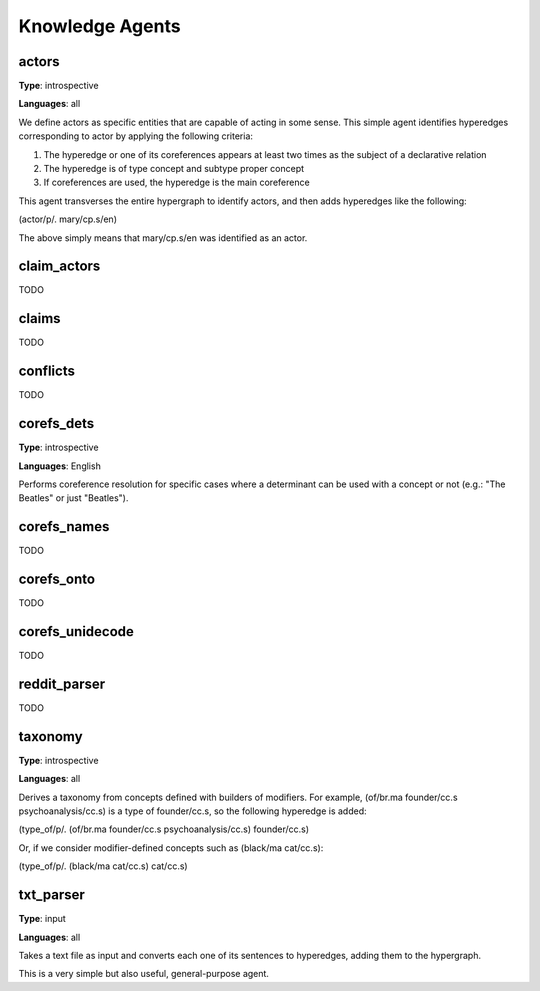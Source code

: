 ================
Knowledge Agents
================

actors
======

**Type**: introspective

**Languages**: all

We define actors as specific entities that are capable of acting in some sense. This simple agent identifies hyperedges corresponding to actor by applying the following criteria:

1. The hyperedge or one of its coreferences appears at least two times as the subject of a declarative relation
2. The hyperedge is of type concept and subtype proper concept
3. If coreferences are used, the hyperedge is the main coreference

This agent transverses the entire hypergraph to identify actors, and then adds hyperedges like the following:

(actor/p/. mary/cp.s/en)

The above simply means that mary/cp.s/en was identified as an actor.

claim_actors
============

TODO

claims
======

TODO

conflicts
=========

TODO

corefs_dets
===========

**Type**: introspective

**Languages**: English

Performs coreference resolution for specific cases where a determinant can be used with a concept or not (e.g.: "The Beatles" or just "Beatles").

corefs_names
============

TODO

corefs_onto
===========

TODO

corefs_unidecode
================

TODO

reddit_parser
=============

TODO

taxonomy
========

**Type**: introspective

**Languages**: all

Derives a taxonomy from concepts defined with builders of modifiers. For example, (of/br.ma founder/cc.s psychoanalysis/cc.s) is a type of founder/cc.s, so the following hyperedge is added:

(type_of/p/. (of/br.ma founder/cc.s psychoanalysis/cc.s) founder/cc.s)

Or, if we consider modifier-defined concepts such as (black/ma cat/cc.s):

(type_of/p/. (black/ma cat/cc.s) cat/cc.s)

txt_parser
==========

**Type**: input

**Languages**: all

Takes a text file as input and converts each one of its sentences to hyperedges, adding them to the hypergraph.

This is a very simple but also useful, general-purpose agent.
